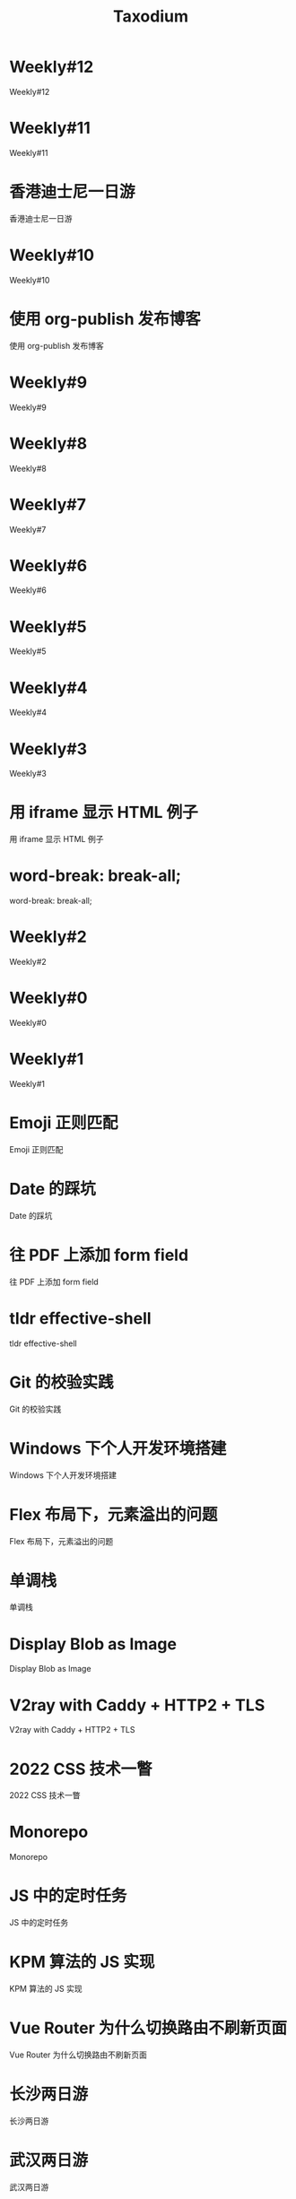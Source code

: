 #+TITLE: Taxodium

* Weekly#12
:PROPERTIES:
:RSS_PERMALINK: 12.html
:PUBDATE: 2024-10-13
:ID:       02A87A7A-663C-4963-909C-0B1A83479381
:END:
Weekly#12
* Weekly#11
:PROPERTIES:
:RSS_PERMALINK: 11.html
:PUBDATE: 2024-10-07
:ID:       902DFE9F-1AA6-474B-8679-DC10495DBE82
:END:
Weekly#11
* 香港迪士尼一日游
:PROPERTIES:
:RSS_PERMALINK: hong-kong-disneyland.html
:PUBDATE: 2024-10-04
:ID:       BA75A45F-E3A8-4635-A9CF-DA78B00D193B
:END:
香港迪士尼一日游
* Weekly#10
:PROPERTIES:
:RSS_PERMALINK: 10.html
:PUBDATE: 2024-09-28
:ID:       C308C801-D077-46FD-8C9C-51F43E657E03
:END:
Weekly#10
* 使用 org-publish 发布博客
:PROPERTIES:
:RSS_PERMALINK: org-publish-blog.html
:PUBDATE: 2024-09-27
:ID:       6B4E7C6A-682B-4B96-8769-948D1BE739E8
:END:
使用 org-publish 发布博客
* Weekly#9
:PROPERTIES:
:RSS_PERMALINK: 9.html
:PUBDATE: 2024-09-22
:ID:       67EC3761-9CEB-41B7-AB87-1E0C646ED710
:END:
Weekly#9
* Weekly#8
:PROPERTIES:
:RSS_PERMALINK: 8.html
:PUBDATE: 2024-09-17
:ID:       1B496480-8D3C-47B2-A4C6-806693CEF71A
:END:
Weekly#8
* Weekly#7
:PROPERTIES:
:RSS_PERMALINK: 7.html
:PUBDATE: 2024-09-08
:ID:       B87B21E3-D330-4660-B411-9C2A1879BEBF
:END:
Weekly#7
* Weekly#6
:PROPERTIES:
:RSS_PERMALINK: 6.html
:PUBDATE: 2024-08-31
:ID:       5C84C799-4014-4388-8306-C11A64D4CAE1
:END:
Weekly#6
* Weekly#5
:PROPERTIES:
:RSS_PERMALINK: 5.html
:PUBDATE: 2024-08-25
:ID:       831932BF-0D92-4F91-A93A-AD08684539D5
:END:
Weekly#5
* Weekly#4
:PROPERTIES:
:RSS_PERMALINK: 4.html
:PUBDATE: 2024-08-17
:ID:       B8F07675-8DD0-47B9-8AF9-A88C13A0872D
:END:
Weekly#4
* Weekly#3
:PROPERTIES:
:RSS_PERMALINK: 3.html
:PUBDATE: 2024-08-11
:ID:       26C59451-9762-4666-B0FB-76DAEF642AA1
:END:
Weekly#3
* 用 iframe 显示 HTML 例子
:PROPERTIES:
:RSS_PERMALINK: use-iframe-for-blog-demo.html
:PUBDATE: 2024-08-05
:ID:       F002FD72-2F1D-42C2-8DDE-2CEE2ECFBCF9
:END:
用 iframe 显示 HTML 例子
* word-break: break-all;
:PROPERTIES:
:RSS_PERMALINK: word-break.html
:PUBDATE: 2024-08-04
:ID:       792C01A5-6A58-4DCD-8D58-CFD42FB63440
:END:
word-break: break-all;
* Weekly#2
:PROPERTIES:
:RSS_PERMALINK: 2.html
:PUBDATE: 2024-08-03
:ID:       6177B4AE-2A53-47A4-A7F2-28B564FCD8CB
:END:
Weekly#2
* Weekly#0
:PROPERTIES:
:RSS_PERMALINK: 0.html
:PUBDATE: 2024-07-27
:ID:       9E58CDF2-A09A-48A3-A3A3-09A1A08E2DC5
:END:
Weekly#0
* Weekly#1
:PROPERTIES:
:RSS_PERMALINK: 1.html
:PUBDATE: 2024-07-27
:ID:       C1BFF4AD-C1BA-4319-8317-F852200E9B93
:END:
Weekly#1
* Emoji 正则匹配
:PROPERTIES:
:RSS_PERMALINK: emoji-regexp.html
:PUBDATE: 2024-05-09
:ID:       C34499CD-7B04-4162-953C-E78B9BF32789
:END:
Emoji 正则匹配
* Date 的踩坑
:PROPERTIES:
:RSS_PERMALINK: you-dont-know-date.html
:PUBDATE: 2024-01-08
:ID:       C03D6645-8843-4DAA-B0A3-2DD97C334C36
:END:
Date 的踩坑
* 往 PDF 上添加 form field
:PROPERTIES:
:RSS_PERMALINK: add-form-field-to-pdf.html
:PUBDATE: 2023-10-23
:ID:       EEBFB057-2790-4012-88B4-D1AA5367A2B6
:END:
往 PDF 上添加 form field
* tldr effective-shell
:PROPERTIES:
:RSS_PERMALINK: tldr-effective-shell.html
:PUBDATE: 2023-09-21
:ID:       4675573E-5D82-44C2-8819-9676D9B6D186
:END:
tldr effective-shell
* Git 的校验实践
:PROPERTIES:
:RSS_PERMALINK: git-lint-practice.html
:PUBDATE: 2022-11-17
:ID:       16B07BFD-431C-442F-9A7A-B3FE743206BC
:END:
Git 的校验实践
* Windows 下个人开发环境搭建
:PROPERTIES:
:RSS_PERMALINK: my-windows-development-environment.html
:PUBDATE: 2022-10-27
:ID:       5FD7E8CA-9409-47FB-91AF-E02489761027
:END:
Windows 下个人开发环境搭建
* Flex 布局下，元素溢出的问题
:PROPERTIES:
:RSS_PERMALINK: flex-box-with-overflow.html
:PUBDATE: 2022-09-28
:ID:       84BCEF28-761F-4646-9D38-B689860B80C6
:END:
Flex 布局下，元素溢出的问题
* 单调栈
:PROPERTIES:
:RSS_PERMALINK: monotone-stack.html
:PUBDATE: 2022-08-22
:ID:       6507812E-471B-488B-96B4-872C1A0E7B81
:END:
单调栈
* Display Blob as Image
:PROPERTIES:
:RSS_PERMALINK: display-blob-as-image.html
:PUBDATE: 2022-08-09
:ID:       2A52AED5-5337-4FCB-8E81-7894B91BB468
:END:
Display Blob as Image
* V2ray with Caddy + HTTP2 + TLS
:PROPERTIES:
:RSS_PERMALINK: v2ray-caddy-http2-tls.html
:PUBDATE: 2022-08-08
:ID:       F2D7CF32-C516-4455-90B6-BF7E7F27EAA8
:END:
V2ray with Caddy + HTTP2 + TLS
* 2022 CSS 技术一瞥
:PROPERTIES:
:RSS_PERMALINK: 2022-css-tech.html
:PUBDATE: 2022-07-31
:ID:       69F749CB-D9F0-439F-AECF-630F7DE7E22D
:END:
2022 CSS 技术一瞥
* Monorepo
:PROPERTIES:
:RSS_PERMALINK: monorepo.html
:PUBDATE: 2022-07-28
:ID:       FC909FC3-4C73-4898-9D44-A2EDD6CF5B7B
:END:
Monorepo
* JS 中的定时任务
:PROPERTIES:
:RSS_PERMALINK: js-timer.html
:PUBDATE: 2022-02-14
:ID:       B81898E1-A2BF-4CFC-998B-DD010D5A9AA8
:END:
JS 中的定时任务
* KPM 算法的 JS 实现
:PROPERTIES:
:RSS_PERMALINK: kpm-algorithm-for-js.html
:PUBDATE: 2022-02-12
:ID:       CC924FEF-2BF5-43E8-88CB-E7F3D3F01000
:END:
KPM 算法的 JS 实现
* Vue Router 为什么切换路由不刷新页面
:PROPERTIES:
:RSS_PERMALINK: history-api-vs-hash.html
:PUBDATE: 2022-01-30
:ID:       A734F31F-E098-435D-A157-9556CA3C7507
:END:
Vue Router 为什么切换路由不刷新页面
* 长沙两日游
:PROPERTIES:
:RSS_PERMALINK: travel-chang-sha-20210929.html
:PUBDATE: 2021-10-01
:ID:       FDB2879A-3092-49E0-B8A4-58318D32922B
:END:
长沙两日游
* 武汉两日游
:PROPERTIES:
:RSS_PERMALINK: travel-wu-han-20210927.html
:PUBDATE: 2021-09-28
:ID:       726812A6-BE37-4153-80BC-30F385B53D3C
:END:
武汉两日游
* 部署前端静态文件的简单步骤
:PROPERTIES:
:RSS_PERMALINK: deploy-static-file-to-server.html
:PUBDATE: 2021-08-15
:ID:       93D781DA-220F-40FD-AC01-EF33D9CA3D30
:END:
部署前端静态文件的简单步骤
* SVN Cheatsheet
:PROPERTIES:
:RSS_PERMALINK: svn-cheatsheet.html
:PUBDATE: 2021-08-15
:ID:       86F1C35A-98E3-426B-A1F1-E36082992BA1
:END:
SVN Cheatsheet
* 根据国家显示国旗图标
:PROPERTIES:
:RSS_PERMALINK: make-country-flag-icon.html
:PUBDATE: 2021-08-15
:ID:       2BE5F24F-6A48-4125-B223-474BBC92AEE3
:END:
根据国家显示国旗图标
* 使用 GitHub Actions 部署博客到 GitHub Pages
:PROPERTIES:
:RSS_PERMALINK: use-github-action-deploy-blog.html
:PUBDATE: 2021-08-15
:ID:       29C2D71C-5038-4EA0-9195-265BEF4D5DDC
:END:
使用 GitHub Actions 部署博客到 GitHub Pages
* 制作SVG地图轮廓
:PROPERTIES:
:RSS_PERMALINK: make-svg-map-outline.html
:PUBDATE: 2021-08-14
:ID:       EF7F9B84-AFE2-425B-A4F2-0D824A4A3BEF
:END:
制作SVG地图轮廓
